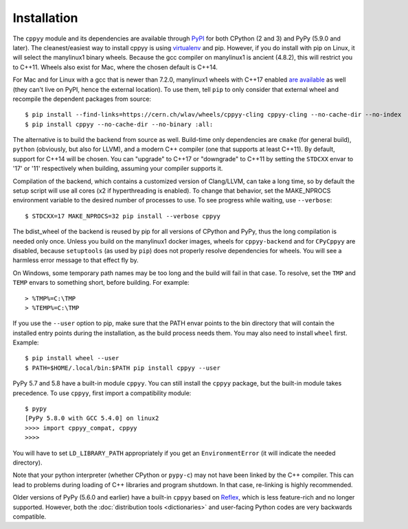.. _installation:

Installation
============

The ``cppyy`` module and its dependencies are available through `PyPI`_ for
both CPython (2 and 3) and PyPy (5.9.0 and later).
The cleanest/easiest way to install cppyy is using `virtualenv`_ and pip.
However, if you do install with pip on Linux, it will select the manylinux1
binary wheels.
Because the gcc compiler on manylinux1 is ancient (4.8.2), this will restrict
you to C++11.
Wheels also exist for Mac, where the chosen default is C++14.

For Mac and for Linux with a gcc that is newer than 7.2.0, manylinux1 wheels
with C++17 enabled `are available`_ as well (they can't live on PyPI, hence
the external location).
To use them, tell ``pip`` to only consider that external wheel and recompile
the dependent packages from source::

 $ pip install --find-links=https://cern.ch/wlav/wheels/cppyy-cling cppyy-cling --no-cache-dir --no-index
 $ pip install cppyy --no-cache-dir --no-binary :all:

The alternative is to build the backend from source as well.
Build-time only dependencies are ``cmake`` (for general build), ``python``
(obviously, but also for LLVM), and a modern C++ compiler (one that supports
at least C++11).
By default, support for C++14 will be chosen.
You can "upgrade" to C++17 or "downgrade" to C++11 by setting the ``STDCXX``
envar to '17' or '11' respectively when building, assuming your compiler
supports it.

Compilation of the backend, which contains a customized version of
Clang/LLVM, can take a long time, so by default the setup script will use all
cores (x2 if hyperthreading is enabled).
To change that behavior, set the MAKE_NPROCS environment variable to the
desired number of processes to use.
To see progress while waiting, use ``--verbose``::

 $ STDCXX=17 MAKE_NPROCS=32 pip install --verbose cppyy

The bdist_wheel of the backend is reused by pip for all versions of CPython
and PyPy, thus the long compilation is needed only once.
Unless you build on the manylinux1 docker images, wheels for
``cppyy-backend`` and for ``CPyCppyy`` are disabled, because ``setuptools``
(as used by ``pip``) does not properly resolve dependencies for wheels.
You will see a harmless error message to that effect fly by.

On Windows, some temporary path names may be too long and the build will fail
in that case.
To resolve, set the ``TMP`` and ``TEMP`` envars to something short, before
building.
For example::

 > %TMP%=C:\TMP
 > %TEMP%=C:\TMP

If you use the ``--user`` option to pip, make sure that the PATH envar points
to the bin directory that will contain the installed entry points during the
installation, as the build process needs them.
You may also need to install ``wheel`` first.
Example::

 $ pip install wheel --user
 $ PATH=$HOME/.local/bin:$PATH pip install cppyy --user

PyPy 5.7 and 5.8 have a built-in module ``cppyy``.
You can still install the ``cppyy`` package, but the built-in module takes
precedence.
To use ``cppyy``, first import a compatibility module::

 $ pypy
 [PyPy 5.8.0 with GCC 5.4.0] on linux2
 >>>> import cppyy_compat, cppyy
 >>>>

You will have to set ``LD_LIBRARY_PATH`` appropriately if you get an
``EnvironmentError`` (it will indicate the needed directory).

Note that your python interpreter (whether CPython or ``pypy-c``) may not have
been linked by the C++ compiler.
This can lead to problems during loading of C++ libraries and program shutdown.
In that case, re-linking is highly recommended.

Older versions of PyPy (5.6.0 and earlier) have a built-in ``cppyy`` based on
`Reflex`_, which is less feature-rich and no longer supported.
However, both the :doc:`distribution tools <dictionaries>` and user-facing
Python codes are very backwards compatible.

.. _`PyPI`: https://pypi.python.org/pypi/cppyy/
.. _`virtualenv`: https://pypi.python.org/pypi/virtualenv
.. _`are available`: https://cern.ch/wlav/wheels/
.. _`Reflex`: https://root.cern.ch/how/how-use-reflex

